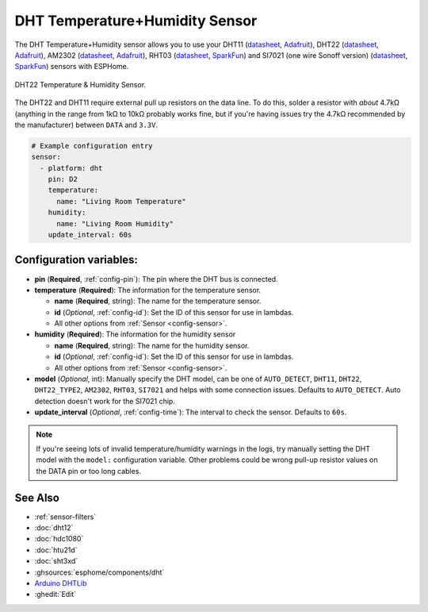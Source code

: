 DHT Temperature+Humidity Sensor
===============================

.. seo::
    :description: Instructions for setting up DHT11 and DHT22 temperature and humidity sensors.
    :image: dht.jpg
    :keywords: DHT11, DHT22, AM2302, RHT03, SI7021

The DHT Temperature+Humidity sensor allows you to use your DHT11
(`datasheet <https://akizukidenshi.com/download/ds/aosong/DHT11.pdf>`__,
`Adafruit <https://www.adafruit.com/product/386>`__), DHT22
(`datasheet <https://www.sparkfun.com/datasheets/Sensors/Temperature/DHT22.pdf>`__,
`Adafruit <https://www.adafruit.com/product/385>`__), AM2302
(`datasheet <https://cdn-shop.adafruit.com/datasheets/Digital+humidity+and+temperature+sensor+AM2302.pdf>`__,
`Adafruit <https://www.adafruit.com/product/393>`__), RHT03
(`datasheet <https://cdn.sparkfun.com/datasheets/Sensors/Weather/RHT03.pdf>`__,
`SparkFun <https://cdn.sparkfun.com/datasheets/Sensors/Weather/RHT03.pdf>`__) and SI7021 (one wire Sonoff version)
(`datasheet <https://cdn.sparkfun.com/assets/b/1/b/8/5/Si7021-A20.pdf>`__,
`SparkFun <https://cdn.sparkfun.com/assets/b/1/b/8/5/Si7021-A20.pdf>`__)
sensors with ESPHome.

.. figure:: images/dht-full.jpg
    :align: center
    :width: 50.0%

    DHT22 Temperature & Humidity Sensor.

.. _Adafruit: https://www.adafruit.com/product/385

The DHT22 and DHT11 require external pull up resistors on the data line. To do this, solder
a resistor with *about* 4.7kΩ (anything in the range from 1kΩ to 10kΩ probably works fine, but
if you're having issues try the 4.7kΩ recommended by the manufacturer) between ``DATA`` and ``3.3V``.

.. figure:: images/temperature-humidity.png
    :align: center
    :width: 80.0%

.. code-block:: yaml

    # Example configuration entry
    sensor:
      - platform: dht
        pin: D2
        temperature:
          name: "Living Room Temperature"
        humidity:
          name: "Living Room Humidity"
        update_interval: 60s

Configuration variables:
------------------------

- **pin** (**Required**, :ref:`config-pin`): The pin where the DHT bus is connected.
- **temperature** (**Required**): The information for the temperature sensor.

  - **name** (**Required**, string): The name for the temperature sensor.
  - **id** (*Optional*, :ref:`config-id`): Set the ID of this sensor for use in lambdas.
  - All other options from :ref:`Sensor <config-sensor>`.

- **humidity** (**Required**): The information for the humidity sensor

  - **name** (**Required**, string): The name for the humidity sensor.
  - **id** (*Optional*, :ref:`config-id`): Set the ID of this sensor for use in lambdas.
  - All other options from :ref:`Sensor <config-sensor>`.

- **model** (*Optional*, int): Manually specify the DHT model, can be
  one of ``AUTO_DETECT``, ``DHT11``, ``DHT22``, ``DHT22_TYPE2``, ``AM2302``, ``RHT03``, ``SI7021``
  and helps with some connection issues. Defaults to ``AUTO_DETECT``.  Auto detection doesn't work for the SI7021 chip.
- **update_interval** (*Optional*, :ref:`config-time`): The interval to check the
  sensor. Defaults to ``60s``.

.. note::

    If you're seeing lots of invalid temperature/humidity warnings in the logs, try manually setting the
    DHT model with the ``model:`` configuration variable. Other problems could be wrong pull-up resistor values
    on the DATA pin or too long cables.

See Also
--------

- :ref:`sensor-filters`
- :doc:`dht12`
- :doc:`hdc1080`
- :doc:`htu21d`
- :doc:`sht3xd`
- :ghsources:`esphome/components/dht`
- `Arduino DHTLib <https://playground.arduino.cc/Main/DHTLib>`__
- :ghedit:`Edit`
